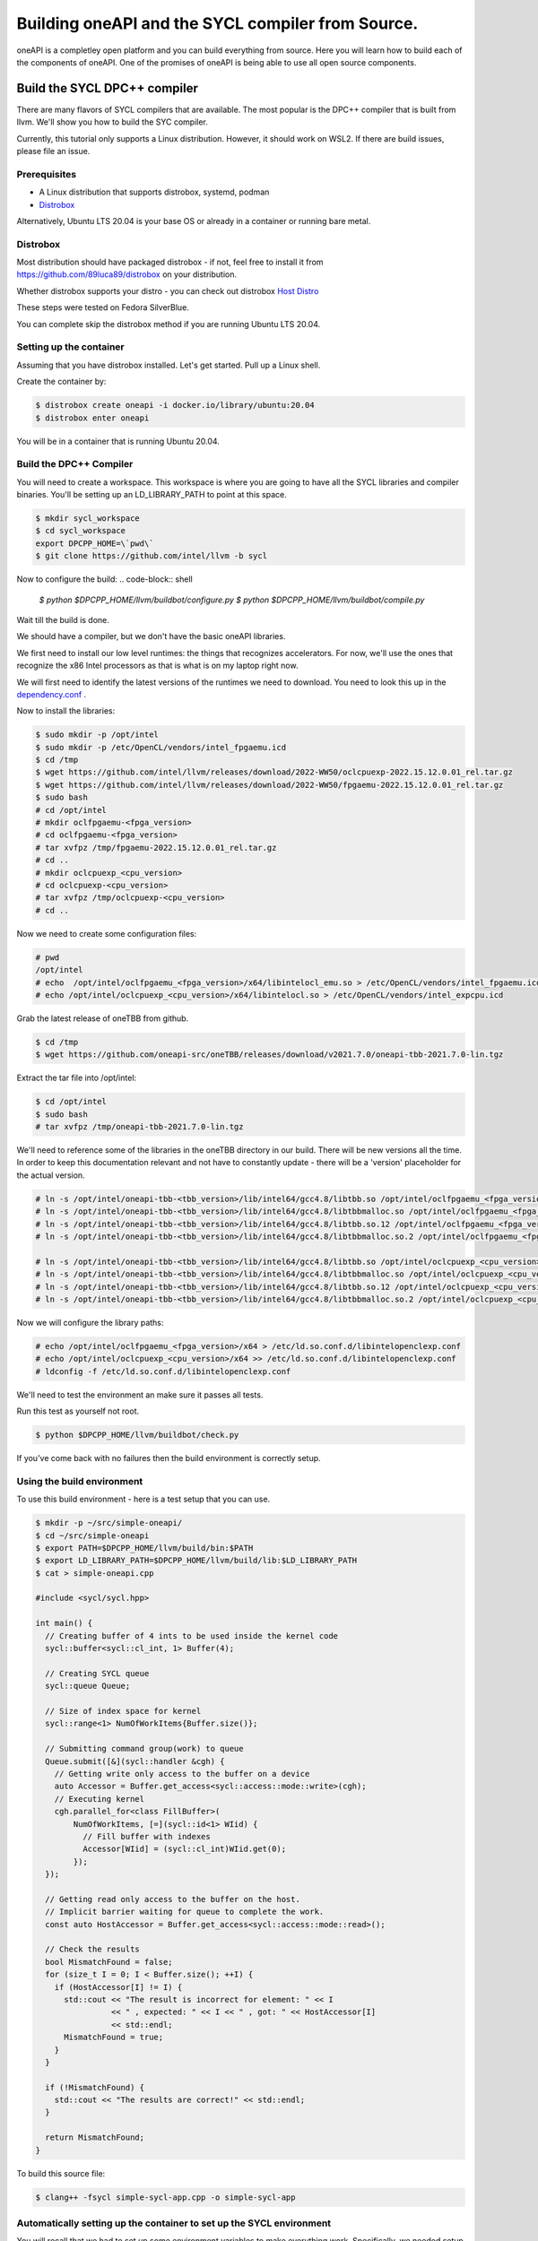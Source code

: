 ====================================================
Building oneAPI and the SYCL compiler from Source.
====================================================

oneAPI is a completley open platform and you can build everything from source. Here you will learn how to build each of the components of oneAPI. One of the promises of oneAPI is being able to use all open source components. 

#############################
Build the SYCL DPC++ compiler
#############################

There are many flavors of SYCL compilers that are available. The most popular is the DPC++ compiler that is built from llvm. We'll show you how to build the SYC compiler. 

Currently, this tutorial only supports a Linux distribution. However, it
should work on WSL2. If there are build issues, please file an issue.

*************
Prerequisites
*************

* A Linux distribution that supports distrobox, systemd, podman 
* `Distrobox <https://github.com/89luca89/distrobox/blob/main/docs/README.md>`_

Alternatively, Ubuntu LTS 20.04 is your base OS or already in a container
or running bare metal.


*********
Distrobox
*********

Most distribution should have packaged distrobox - if not, feel free to
install it from https://github.com/89luca89/distrobox on your distribution.

Whether distrobox supports your distro - you can check out distrobox `Host
Distro <https://github.com/89luca89/distrobox/blob/main/docs/compatibility.md#host-distros>`_

These steps were tested on Fedora SilverBlue.

You can complete skip the distrobox method if you are running Ubuntu LTS 20.04.

************************
Setting up the container
************************

Assuming that you have distrobox installed. Let's get started. Pull up a
Linux shell.

Create the container by:

.. code-block:: shell

  $ distrobox create oneapi -i docker.io/library/ubuntu:20.04
  $ distrobox enter oneapi

You will be in a container that is running Ubuntu 20.04.

************************
Build the DPC++ Compiler
************************

You will need to create a workspace. This workspace is where you are going
to have all the SYCL libraries and compiler binaries. You'll be setting up
an LD_LIBRARY_PATH to point at this space.

.. code-block:: shell

  $ mkdir sycl_workspace
  $ cd sycl_workspace
  export DPCPP_HOME=\`pwd\`
  $ git clone https://github.com/intel/llvm -b sycl

Now to configure the build:
.. code-block:: shell

  `$ python $DPCPP_HOME/llvm/buildbot/configure.py`
  `$ python $DPCPP_HOME/llvm/buildbot/compile.py`

Wait till the build is done.

We should have a compiler, but we don't have the basic oneAPI libraries.

We first need to install our low level runtimes: the things that recognizes
accelerators. For now, we'll use the ones that recognize the x86 Intel
processors as that is what is on my laptop right now.

We will first need to identify the latest versions of the
runtimes we need to download. You need to look this up in the
`dependency.conf <https://github.com/intel/llvm/blob/sycl/buildbot/dependency.conf>`_ .

Now to install the libraries:

.. code-block:: shell

    $ sudo mkdir -p /opt/intel
    $ sudo mkdir -p /etc/OpenCL/vendors/intel_fpgaemu.icd
    $ cd /tmp
    $ wget https://github.com/intel/llvm/releases/download/2022-WW50/oclcpuexp-2022.15.12.0.01_rel.tar.gz
    $ wget https://github.com/intel/llvm/releases/download/2022-WW50/fpgaemu-2022.15.12.0.01_rel.tar.gz
    $ sudo bash
    # cd /opt/intel
    # mkdir oclfpgaemu-<fpga_version>
    # cd oclfpgaemu-<fpga_version>
    # tar xvfpz /tmp/fpgaemu-2022.15.12.0.01_rel.tar.gz
    # cd ..
    # mkdir oclcpuexp_<cpu_version>
    # cd oclcpuexp-<cpu_version>
    # tar xvfpz /tmp/oclcpuexp-<cpu_version>
    # cd ..


Now we need to create some configuration files:

.. code-block:: shell

  # pwd
  /opt/intel
  # echo  /opt/intel/oclfpgaemu_<fpga_version>/x64/libintelocl_emu.so > /etc/OpenCL/vendors/intel_fpgaemu.icd
  # echo /opt/intel/oclcpuexp_<cpu_version>/x64/libintelocl.so > /etc/OpenCL/vendors/intel_expcpu.icd

Grab the latest release of oneTBB from github.

.. code-block:: shell

  $ cd /tmp
  $ wget https://github.com/oneapi-src/oneTBB/releases/download/v2021.7.0/oneapi-tbb-2021.7.0-lin.tgz

Extract the tar file into /opt/intel:

.. code-block:: shell

  $ cd /opt/intel
  $ sudo bash
  # tar xvfpz /tmp/oneapi-tbb-2021.7.0-lin.tgz


We'll need to reference some of the libraries in the oneTBB directory in
our build. There will be new versions all the time. In order to keep this
documentation relevant and not have to constantly update - there will be a
'version' placeholder for the actual version.

.. code-block:: shell

    # ln -s /opt/intel/oneapi-tbb-<tbb_version>/lib/intel64/gcc4.8/libtbb.so /opt/intel/oclfpgaemu_<fpga_version>/x64
    # ln -s /opt/intel/oneapi-tbb-<tbb_version>/lib/intel64/gcc4.8/libtbbmalloc.so /opt/intel/oclfpgaemu_<fpga_version>/x64
    # ln -s /opt/intel/oneapi-tbb-<tbb_version>/lib/intel64/gcc4.8/libtbb.so.12 /opt/intel/oclfpgaemu_<fpga_version>/x64
    # ln -s /opt/intel/oneapi-tbb-<tbb_version>/lib/intel64/gcc4.8/libtbbmalloc.so.2 /opt/intel/oclfpgaemu_<fpga_version>/x64

    # ln -s /opt/intel/oneapi-tbb-<tbb_version>/lib/intel64/gcc4.8/libtbb.so /opt/intel/oclcpuexp_<cpu_version>/x64
    # ln -s /opt/intel/oneapi-tbb-<tbb_version>/lib/intel64/gcc4.8/libtbbmalloc.so /opt/intel/oclcpuexp_<cpu_version>/x64
    # ln -s /opt/intel/oneapi-tbb-<tbb_version>/lib/intel64/gcc4.8/libtbb.so.12 /opt/intel/oclcpuexp_<cpu_version>/x64
    # ln -s /opt/intel/oneapi-tbb-<tbb_version>/lib/intel64/gcc4.8/libtbbmalloc.so.2 /opt/intel/oclcpuexp_<cpu_version>/x64

Now we will configure the library paths:

.. code-block:: shell

  # echo /opt/intel/oclfpgaemu_<fpga_version>/x64 > /etc/ld.so.conf.d/libintelopenclexp.conf
  # echo /opt/intel/oclcpuexp_<cpu_version>/x64 >> /etc/ld.so.conf.d/libintelopenclexp.conf
  # ldconfig -f /etc/ld.so.conf.d/libintelopenclexp.conf

We'll need to test the environment an make sure it passes all tests.

Run this test as yourself not root.

.. code-block:: shell

  $ python $DPCPP_HOME/llvm/buildbot/check.py

If you've come back with no failures then the build environment is correctly
setup.


***************************
Using the build environment
***************************

To use this build environment - here is a test setup that you can use.

.. code-block:: shell

    $ mkdir -p ~/src/simple-oneapi/
    $ cd ~/src/simple-oneapi
    $ export PATH=$DPCPP_HOME/llvm/build/bin:$PATH
    $ export LD_LIBRARY_PATH=$DPCPP_HOME/llvm/build/lib:$LD_LIBRARY_PATH
    $ cat > simple-oneapi.cpp

    #include <sycl/sycl.hpp>

    int main() {
      // Creating buffer of 4 ints to be used inside the kernel code
      sycl::buffer<sycl::cl_int, 1> Buffer(4);

      // Creating SYCL queue
      sycl::queue Queue;

      // Size of index space for kernel
      sycl::range<1> NumOfWorkItems{Buffer.size()};

      // Submitting command group(work) to queue
      Queue.submit([&](sycl::handler &cgh) {
        // Getting write only access to the buffer on a device
        auto Accessor = Buffer.get_access<sycl::access::mode::write>(cgh);
        // Executing kernel
        cgh.parallel_for<class FillBuffer>(
            NumOfWorkItems, [=](sycl::id<1> WIid) {
              // Fill buffer with indexes
              Accessor[WIid] = (sycl::cl_int)WIid.get(0);
            });
      });

      // Getting read only access to the buffer on the host.
      // Implicit barrier waiting for queue to complete the work.
      const auto HostAccessor = Buffer.get_access<sycl::access::mode::read>();

      // Check the results
      bool MismatchFound = false;
      for (size_t I = 0; I < Buffer.size(); ++I) {
        if (HostAccessor[I] != I) {
          std::cout << "The result is incorrect for element: " << I
                    << " , expected: " << I << " , got: " << HostAccessor[I]
                    << std::endl;
          MismatchFound = true;
        }
      }

      if (!MismatchFound) {
        std::cout << "The results are correct!" << std::endl;
      }

      return MismatchFound;
    }

To build this source file:

.. code-block:: shell

  $ clang++ -fsycl simple-sycl-app.cpp -o simple-sycl-app

*********************************************************************
Automatically setting up the container to set up the SYCL environment
*********************************************************************

You will recall that we had to set up some environment variables to make
everything work. Specifically, we needed setup some paths so that you an
find the DPC++ compiler.

If you set up this environment using distrobox instead of a VM/bare metal
install of Ubuntu 20.04.

Use a fresh terminal or exit out of the container.

.. code-block:: shell

  $ uname -a

On a Fedora system you should get:

.. code-block:: shell

  Linux fedora 6.0.13-300.fc37.x86_64 #1 SMP PREEMPT_DYNAMIC Wed Dec 14 16:15:19 UTC 2022 x86_64 x86_64 x86_64 GNU/Linux 

Use the window where you are in the Ubuntu container or enter the container:

.. code-block:: shell

  $ distrobox enter oneapi
  $ uname -a
  Linux oneapi.fedora 6.0.13-300.fc37.x86_64 #1 SMP PREEMPT_DYNAMIC Wed Dec 14 16:15:19 UTC 2022 x86_64 x86_64 x86_64 GNU/Linux

You will notice that after "Linux" when you are in the container, there is a "oneapi" prefix to fedora.

We can take advantage of that. Let's make sure that when we enter the
container that we can set things up from the shell perspective to be ready
to write SYCL code.

Exit out of your container or use a fresh terminal and add this to your
.bashrc:

.. code-block:: shell

  if [ $oneapi -gt 0 ]; then
     echo "Initializing oneAPI"
     export DPCPP_HOME="/var/home/your_username/src/dpcplusplus"
     export PATH="$PATH:/var/home/your_username/.local/bin:$DPCPP_HOME/llvm/build/bin"
     export LD_LIBRARY_PATH="$DPCPP_HOME/llvm/build/lib"
  fi

Replace all paths with correct paths set in DPCPP_HOME from the beginning.


**********
Conclusion
**********

You've successfully completed building your own oneAPI environment. Things
didn't work out for you? Please file an issue with details of the OS and
what problem you've encountered.
